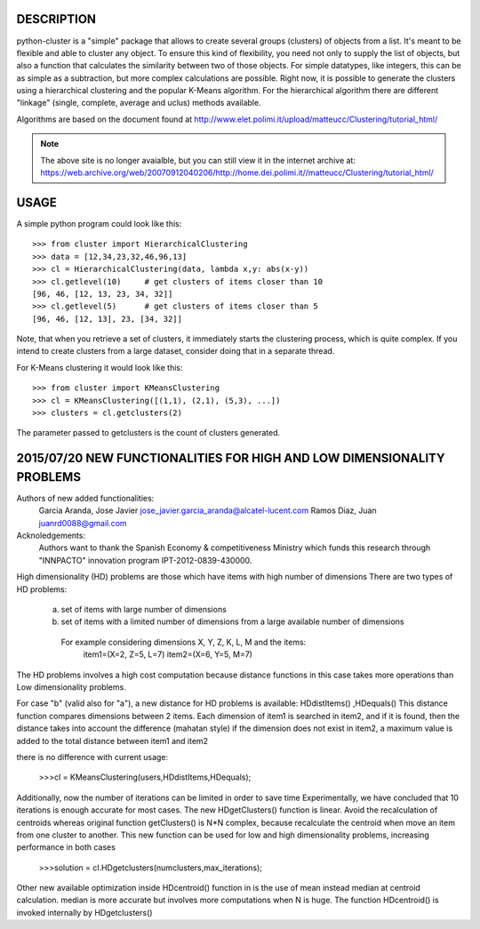 DESCRIPTION
===========

.. image:: https://readthedocs.org/projects/python-cluster/badge/?version=latest
    :target: http://python-cluster.readthedocs.org
    :alt: Documentation Status

python-cluster is a "simple" package that allows to create several groups
(clusters) of objects from a list. It's meant to be flexible and able to
cluster any object. To ensure this kind of flexibility, you need not only to
supply the list of objects, but also a function that calculates the similarity
between two of those objects. For simple datatypes, like integers, this can be
as simple as a subtraction, but more complex calculations are possible. Right
now, it is possible to generate the clusters using a hierarchical clustering
and the popular K-Means algorithm. For the hierarchical algorithm there are
different "linkage" (single, complete, average and uclus) methods available.

Algorithms are based on the document found at
http://www.elet.polimi.it/upload/matteucc/Clustering/tutorial_html/

.. note::
    The above site is no longer avaialble, but you can still view it in the
    internet archive at:
    https://web.archive.org/web/20070912040206/http://home.dei.polimi.it//matteucc/Clustering/tutorial_html/


USAGE
=====

A simple python program could look like this::

   >>> from cluster import HierarchicalClustering
   >>> data = [12,34,23,32,46,96,13]
   >>> cl = HierarchicalClustering(data, lambda x,y: abs(x-y))
   >>> cl.getlevel(10)     # get clusters of items closer than 10
   [96, 46, [12, 13, 23, 34, 32]]
   >>> cl.getlevel(5)      # get clusters of items closer than 5
   [96, 46, [12, 13], 23, [34, 32]]

Note, that when you retrieve a set of clusters, it immediately starts the
clustering process, which is quite complex. If you intend to create clusters
from a large dataset, consider doing that in a separate thread.

For K-Means clustering it would look like this::

    >>> from cluster import KMeansClustering
    >>> cl = KMeansClustering([(1,1), (2,1), (5,3), ...])
    >>> clusters = cl.getclusters(2)

The parameter passed to getclusters is the count of clusters generated.


.. image:: https://readthedocs.org/projects/python-cluster/badge/?version=latest
    :target: http://python-cluster.readthedocs.org
    :alt: Documentation Status



2015/07/20 NEW FUNCTIONALITIES FOR HIGH AND LOW DIMENSIONALITY PROBLEMS
=======================================================================
Authors of new added functionalities:
  Garcia Aranda, Jose Javier	jose_javier.garcia_aranda@alcatel-lucent.com
  Ramos Diaz, Juan		juanrd0088@gmail.com

Acknoledgements:
  Authors want to thank the Spanish Economy & competitiveness Ministry which funds this research 
  through "INNPACTO" innovation program IPT-2012-0839-430000.


High dimensionality (HD) problems are those which have items with high number of dimensions
There are two types of HD problems:
 a)  set of items with large number of dimensions
 b)  set of items with a limited number of dimensions from a large available number of dimensions
  For example considering dimensions X, Y, Z, K, L, M and the items:
    item1=(X=2, Z=5, L=7)
    item2=(X=6, Y=5, M=7)

The HD problems involves a high cost computation because distance functions in this case takes more
operations than Low dimensionality problems.

For case "b" (valid also for "a"), a new distance for HD problems is available:  HDdistItems() ,HDequals()
This distance function compares dimensions between 2 items.
Each dimension of item1 is searched in item2, and if it is found, then the distance takes into account the difference (mahatan style)
if the dimension does not exist in item2, a maximum value is added to the total distance between item1 and item2

there is no difference with current usage:
 
 >>>cl = KMeansClustering(users,HDdistItems,HDequals);


Additionally, now the number of iterations can be limited in order to save time
Experimentally, we have concluded that 10 iterations is  enough accurate for most cases.
The new HDgetClusters() function is linear. Avoid the recalculation of centroids
whereas original function getClusters() is N*N complex, because recalculate the
centroid when move an item from one cluster to another. 
This new function can be used for low and high dimensionality problems, increasing 
performance in both cases

 >>>solution = cl.HDgetclusters(numclusters,max_iterations);

Other new available optimization inside HDcentroid() function in is the use of mean instead median at centroid calculation.
median is more accurate but involves more computations when N is huge. 
The function HDcentroid() is invoked internally by HDgetclusters()

